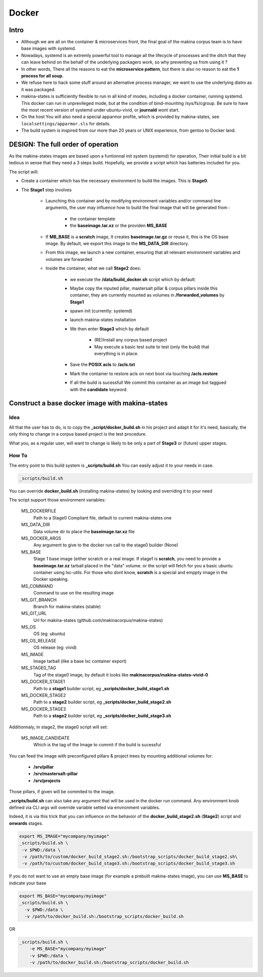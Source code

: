 
.. _build_docker:

Docker
=======

Intro
-------
- Although we are all on the container & microservices front, the final goal
  of the makina corpus team is to have base images with systemd.
- Nowadays, systemd is an extremly powerful tool to manage all the lifecycle
  of processes and the ditch that they can leave behind on the behalf of
  the underlying packagers work, so why preventing us from using it ?
- In other words, There all the reasons to eat the **microservice pattern**, but
  there is also no reason to eat the **1 process for all soup**.
- We refuse here to hack some stuff around an alternative process manager,
  we want to use the underlying distro as it was packaged.

- makina-states is sufficiently flexible to run in all kind of modes, including
  a docker container, running systemd. This docker can run in unprevileged mode,
  but at the condition of bind-mounting /sys/fs/cgroup. Be sure to have the most
  recent version of systemd under ubuntu-vivid, or **journald** wont start.

- On the host You will also need a special apparmor profile,
  which is provided by makina-states, see ``localsettings/apparmor.sls`` for details.

- The build system is inspired from our more than 20 years or UNIX experience, from
  gentoo to Docker land.

DESIGN: The full order of operation
------------------------------------
As the makina-states images are based upon a funtionnal init system (systemd)
for operation,
Their initial build is a bit tedious in sense that they need a 3 steps build.
Hopefully, we provide a script which has batteries included for you.

The script will:

- Create a container which has the necessary environment to build the images.
  This is **Stage0**.
- The **Stage1** step involves

    - Launching this container and by modifying
      environment variables and/or command line arguments,
      the user may influence how to build the final image that will be
      generated from :

        - the container template
        - the **baseimage.tar.xz** or the providen **MS_BASE**

    - If **MB_BASE** is a **scratch** image,
      It creates **baseimage.tar.gz** or reuse it,
      this is the OS base image.
      By default, we export this image to the **MS_DATA_DIR** directory.
    - From this image, we launch a new container, ensuring that all
      relevant environment variables and volumes are forwarded
    - Inside the container, what we call **Stage2** does:

        - we execute the **/data/build_docker.sh** script which by default:
        - Maybe copy the inputed pillar, mastersalt pillar &
          corpus pillars inside this container, they are currently mounted as volumes
          in **/forwarded_volumes** by **Stage1**
        - spawn init (currently: systemd)
        - launch makina-states installation
        - We then enter **Stage3** which by default

            - (RE)Install any corpus based project
            - May execute a basic test suite to test (only the build) that
              everything is in place.

        - Save the **POSIX acls** to **/acls.txt**
        - Mark the container to restore acls on next boot via touching **/acls.restore**
        - If all the build is sucessfull We commit this container as an image
          but taggued with the **candidate** keyword.


Construct a base docker image with makina-states
---------------------------------------------------
Idea
++++++++
All that the user has to do, is to copy the **_script/docker_build.sh**
in his project and adapt it for it's need, basically, the only thing
to change in a corpus based project is the test procedure.

What you, as a regular user, will want to change is likely to be only
a part of **Stage3** or (future) upper stages.

How To
++++++++++
The entry point to this build system is **_scripts/build.sh**
You can easily adjust it to your needs in case.

.. code-block:: bash

    _scripts/build.sh

You can override **docker_build.sh** (installing makina-states) by looking and overriding
it to your need

The script support those environment variables:

    MS_DOCKERFILE
        Path to a Stage0 Compliant file,
        default to current makina-states one
    MS_DATA_DIR
        Data volume dir to place the **baseimage.tar.xz** file
    MS_DOCKER_ARGS
        Any argument to give to the docker run call to the stage0 builder (None)
    MS_BASE
        Stage 1 base image (either scratch or a real image.
        If stage1 is **scratch**, you need to provide a **baseimage.tar.xz**
        tarball placed in the "data" volume.
        or the script will fetch for you a basic ubuntu container using
        lxc-utils. For those who dont know, **scratch** is a special
        and emppty image in the Docker speaking.
    MS_COMMAND
        Command to use on the resulting image
    MS_GIT_BRANCH
        Branch for makina-states (stable)
    MS_GIT_URL
        Url for makina-states (github.com/makinacorpus/makina-states)
    MS_OS
        OS (eg: ubuntu)
    MS_OS_RELEASE
        OS release (eg: vivid)
    MS_IMAGE
        Image tarball (like a base lxc container export)
    MS_STAGE0_TAG
        Tag of the stage0 image, by default it looks like
        **makinacorpus/makina-states-vivid-0**
    MS_DOCKER_STAGE1
        Path to a **stage1** builder script, eg **_scripts/docker_build_stage1.sh**
    MS_DOCKER_STAGE2
        Path to a **stage2** builder script, eg **_scripts/docker_build_stage2.sh**
    MS_DOCKER_STAGE3
        Path to a **stage2** builder script, eg **_scripts/docker_build_stage3.sh**

Additionnaly, in stage2, the stage0 script will set:

    MS_IMAGE_CANDIDATE
        Which is the tag of the Image to commit if the build is sucessful

You can feed the image with preconfigured pillars & project trees
by mounting additional volumes for:

    - **/srv/pillar**
    - **/srv/mastersalt-pillar**
    - **/srv/projects**

Those pillars, if given will be commited to the image.

**_scripts/build.sh** can also take any argument that will be used
in the docker run command. Any environment knob defined via CLI args will
override variable setted via environment variables.

Indeed, it is via this trick that you can influence on the behavior of the
**docker_build_stage2.sh** (**Stage2**) script and **onwards** stages.

.. code-block:: bash

    export MS_IMAGE="mycompany/myimage"
    _scripts/build.sh \
     -v $PWD:/data \
     -v /path/to/custom/docker_build_stage2.sh:/bootstrap_scripts/docker_build_stage2.sh\
     -v /path/to/custom/docker_build_stage3.sh:/bootstrap_scripts/docker_build_stage3.sh

If you do not want to use an empty base image (for example a prebuilt makina-states
image), you can use **MS_BASE** to indicate your base

.. code-block:: bash

    export MS_BASE="mycompany/myimage"
    _scripts/build.sh \
      -v $PWD:/data \
      -v /path/to/docker_build.sh:/bootstrap_scripts/docker_build.sh

OR

.. code-block:: bash

    _scripts/build.sh \
        -e MS_BASE="mycompany/myimage"
        -v $PWD:/data \
        -v /path/to/docker_build.sh:/bootstrap_scripts/docker_build.sh

